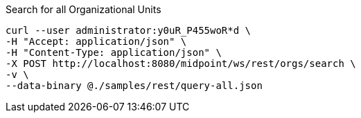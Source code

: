 :page-visibility: hidden
.Search for all Organizational Units
[source,bash]
----
curl --user administrator:y0uR_P455woR*d \
-H "Accept: application/json" \
-H "Content-Type: application/json" \
-X POST http://localhost:8080/midpoint/ws/rest/orgs/search \
-v \
--data-binary @./samples/rest/query-all.json
----
